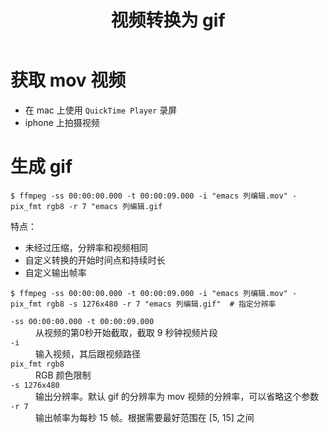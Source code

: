 #+TITLE: 视频转换为 gif

* 获取 mov 视频
- 在 mac 上使用 =QuickTime Player= 录屏
- iphone 上拍摄视频

* 生成 gif
#+BEGIN_SRC shell
$ ffmpeg -ss 00:00:00.000 -t 00:00:09.000 -i "emacs 列编辑.mov" -pix_fmt rgb8 -r 7 "emacs 列编辑.gif
#+END_SRC

特点：
- 未经过压缩，分辨率和视频相同
- 自定义转换的开始时间点和持续时长
- 自定义输出帧率

#+BEGIN_SRC shell
$ ffmpeg -ss 00:00:00.000 -t 00:00:09.000 -i "emacs 列编辑.mov" -pix_fmt rgb8 -s 1276x480 -r 7 "emacs 列编辑.gif"  # 指定分辨率
#+END_SRC

- =-ss 00:00:00.000 -t 00:00:09.000= ::  从视频的第0秒开始截取，截取 9 秒钟视频片段
- =-i=  ::    输入视频，其后跟视频路径
- =pix_fmt rgb8=  ::   RGB 颜色限制
- =-s 1276x480=  ::  输出分辨率。默认 gif 的分辨率为 mov 视频的分辨率，可以省略这个参数
- =-r 7=  ::  输出帧率为每秒 15 帧。根据需要最好范围在 [5, 15] 之间


